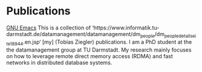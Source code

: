 * Publications
[[https://www.gnu.org/software/emacs/][GNU Emacs]]
This is a collection of ‘https://www.informatik.tu-darmstadt.de/datamanagement/datamanagement/dm_people/dm_people_detailseite_18944.en.jsp‘ [my] (Tobias Ziegler) publications.
I am a PhD student at the the datamanagement group at TU Darmstadt.
My research mainly focuses on how to leverage remote direct memory access (RDMA) and fast networks in distributed database systems.



